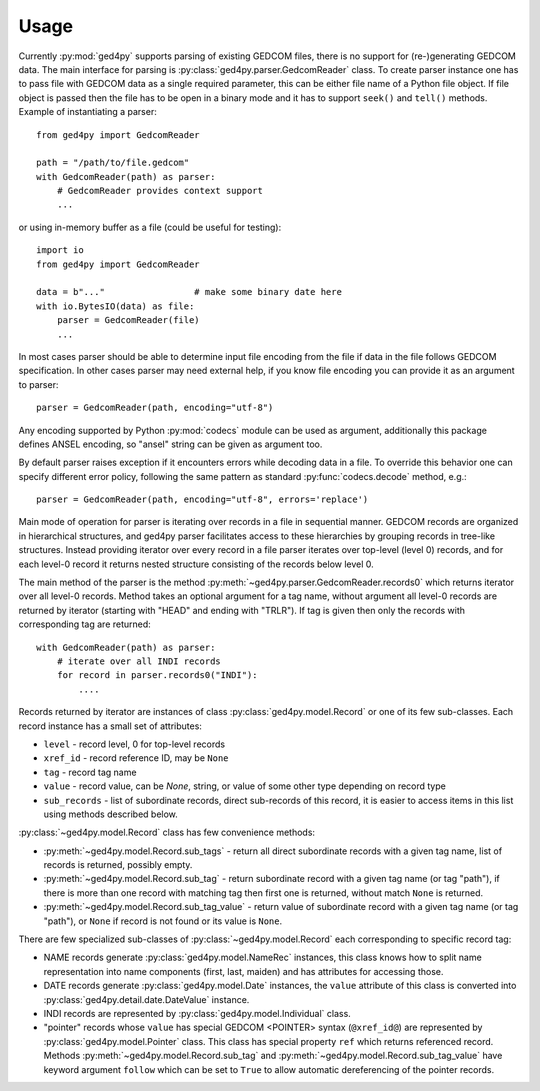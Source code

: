 =====
Usage
=====

Currently :py:mod:`ged4py` supports parsing of existing GEDCOM files, there
is no support for (re-)generating GEDCOM data. The main interface for parsing
is :py:class:`ged4py.parser.GedcomReader` class. To create parser instance
one has to pass file with GEDCOM data as a single required parameter, this
can be either file name of a Python file object. If file object is passed
then the file has to be open in a binary mode and it has to support
``seek()`` and ``tell()`` methods. Example of instantiating a parser::

    from ged4py import GedcomReader

    path = "/path/to/file.gedcom"
    with GedcomReader(path) as parser:
        # GedcomReader provides context support
        ...

or using in-memory buffer as a file (could be useful for testing)::

    import io
    from ged4py import GedcomReader

    data = b"..."                 # make some binary date here
    with io.BytesIO(data) as file:
        parser = GedcomReader(file)
        ...

In most cases parser should be able to determine input file encoding from the
file if data in the file follows GEDCOM specification. In other cases parser
may need external help, if you know file encoding you can provide it as an
argument to parser::

    parser = GedcomReader(path, encoding="utf-8")

Any encoding supported by Python :py:mod:`codecs` module can be used as
argument, additionally this package defines ANSEL encoding, so "ansel" string
can be given as argument too.

By default parser raises exception if it encounters errors while decoding
data in a file. To override this behavior one can specify different error
policy, following the same pattern as standard :py:func:`codecs.decode`
method, e.g.::

    parser = GedcomReader(path, encoding="utf-8", errors='replace')

Main mode of operation for parser is iterating over records in a file in
sequential manner. GEDCOM records are organized in hierarchical structures,
and ged4py parser facilitates access to these hierarchies by grouping
records in tree-like structures. Instead providing iterator over every
record in a file parser iterates over top-level (level 0) records, and
for each level-0 record it returns nested structure consisting of the
records below level 0.

The main method of the parser is the method
:py:meth:`~ged4py.parser.GedcomReader.records0` which returns iterator over all
level-0 records. Method takes an optional argument for a tag name, without
argument all level-0 records are returned by iterator (starting with "HEAD"
and ending with "TRLR"). If tag is given then only the records with
corresponding tag are returned::

    with GedcomReader(path) as parser:
        # iterate over all INDI records
        for record in parser.records0("INDI"):
            ....

Records returned by iterator are instances of class
:py:class:`ged4py.model.Record` or one of its few sub-classes. Each record
instance has a small set of attributes:

- ``level`` - record level, 0 for top-level records
- ``xref_id`` - record reference ID, may be ``None``
- ``tag`` - record tag name
- ``value`` - record value, can be `None`, string, or value of some other
  type depending on record type
- ``sub_records`` - list of subordinate records, direct sub-records of this
  record, it is easier to access items in this list using methods described
  below.

:py:class:`~ged4py.model.Record` class has few convenience methods:

- :py:meth:`~ged4py.model.Record.sub_tags` - return all direct subordinate
  records with a given tag name, list of records is returned, possibly empty.
- :py:meth:`~ged4py.model.Record.sub_tag` - return subordinate record with a
  given tag name (or tag "path"), if there is more than one record with
  matching tag then first one is returned, without match ``None`` is returned.
- :py:meth:`~ged4py.model.Record.sub_tag_value` - return value of subordinate
  record with a given tag name (or tag "path"), or ``None`` if record is not
  found or its value is ``None``.

There are few specialized sub-classes of :py:class:`~ged4py.model.Record`
each corresponding to specific record tag:

- NAME records generate :py:class:`ged4py.model.NameRec` instances, this
  class knows how to split name representation into name components (first,
  last, maiden) and has attributes for accessing those.
- DATE records generate :py:class:`ged4py.model.Date` instances, the
  ``value`` attribute of this class is converted into
  :py:class:`ged4py.detail.date.DateValue` instance.
- INDI records are represented by :py:class:`ged4py.model.Individual` class.
- "pointer" records whose ``value`` has special GEDCOM <POINTER> syntax
  (``@xref_id@``) are represented by :py:class:`ged4py.model.Pointer`
  class. This class has special property ``ref`` which returns referenced
  record. Methods :py:meth:`~ged4py.model.Record.sub_tag` and
  :py:meth:`~ged4py.model.Record.sub_tag_value` have keyword argument
  ``follow`` which can be set to ``True`` to allow automatic dereferencing
  of the pointer records.
